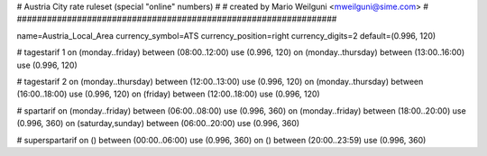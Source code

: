 ################################################################
#
# Austria City rate ruleset (special "online" numbers)
#
# created by Mario Weilguni <mweilguni@sime.com>
# 	   
################################################################

name=Austria_Local_Area
currency_symbol=ATS
currency_position=right
currency_digits=2
default=(0.996, 120)

# tagestarif 1
on (monday..friday) between (08:00..12:00) use (0.996, 120)
on (monday..thursday) between (13:00..16:00) use (0.996, 120)

# tagestarif 2
on (monday..thursday) between (12:00..13:00) use (0.996, 120)
on (monday..thursday) between (16:00..18:00) use (0.996, 120)
on (friday) between (12:00..18:00) use (0.996, 120)

# spartarif
on (monday..friday) between (06:00..08:00) use (0.996, 360)
on (monday..friday) between (18:00..20:00) use (0.996, 360)
on (saturday,sunday) between (06:00..20:00) use (0.996, 360)

# superspartarif
on () between (00:00..06:00) use (0.996, 360)
on () between (20:00..23:59) use (0.996, 360)

